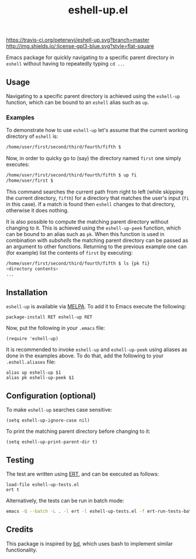 #+STARTUP: showall

#+TITLE: eshell-up.el

[[https://melpa.org/#/eshell-up][file:https://melpa.org/packages/eshell-up-badge.svg]]
[[http://melpa-stable.milkbox.net/#/eshell-up][file:http://melpa-stable.milkbox.net/packages/eshell-up-badge.svg]]
[[https://travis-ci.org/peterwvj/eshell-up.svg?branch=master]]
[[http://www.gnu.org/licenses/gpl-3.0.html][http://img.shields.io/:license-gpl3-blue.svg?style=flat-square]]

Emacs package for quickly navigating to a specific parent directory in
=eshell= without having to repeatedly typing =cd ..=.

** Usage

Navigating to a specific parent directory is achieved using the
~eshell-up~ function, which can be bound to an =eshell= alias such as
~up~.

*** Examples

To demonstrate how to use =eshell-up= let's assume that the current
working directory of =eshell= is:

#+BEGIN_SRC bash
/home/user/first/second/third/fourth/fifth $
#+END_SRC

Now, in order to quicky go to (say) the directory named =first= one
simply executes:

#+BEGIN_SRC bash
/home/user/first/second/third/fourth/fifth $ up fi
/home/user/first $
#+END_SRC

This command searches the current path from right to left (while
skipping the current directory, =fifth=) for a directory that matches
the user's input (=fi= in this case). If a match is found then
=eshell= changes to that directory, otherwise it does nothing.

It is also possible to compute the matching parent directory without
changing to it. This is achieved using the ~eshell-up-peek~ function,
which can be bound to an alias such as ~pk~.  When this function is
used in combination with /subshells/ the matching parent directory can
be passed as an argument to other functions.  Returning to the
previous example one can (for example) list the contents of =first= by
executing:

#+BEGIN_SRC bash
/home/user/first/second/third/fourth/fifth $ ls {pk fi}
<directory contents>
...
#+END_SRC

** Installation

=eshell-up= is available via [[https://github.com/melpa/melpa][MELPA]]. To add it to Emacs execute the
following:

#+BEGIN_SRC elisp
package-install RET eshell-up RET
#+END_SRC

Now, put the following in your =.emacs= file:

#+BEGIN_SRC elisp
(require 'eshell-up)
#+END_SRC

It is recommended to invoke ~eshell-up~ and ~eshell-up-peek~ using
aliases as done in the examples above.  To do that, add the following
to your =.eshell.aliases= file:

#+BEGIN_SRC
alias up eshell-up $1
alias pk eshell-up-peek $1
#+END_SRC

** Configuration (optional)

To make =eshell-up= searches case sensitive:

#+BEGIN_SRC elisp
(setq eshell-up-ignore-case nil)
#+END_SRC

To print the matching parent directory before changing to it:

#+BEGIN_SRC elisp
(setq eshell-up-print-parent-dir t)
#+END_SRC

** Testing

The test are written using [[https://www.gnu.org/software/emacs/manual/ert.html][ERT]], and can be executed as follows:

#+BEGIN_SRC elisp
load-file eshell-up-tests.el
ert t
#+END_SRC

Alternatively, the tests can be run in batch mode:

#+BEGIN_SRC bash
emacs -Q --batch -L . -l ert -l eshell-up-tests.el -f ert-run-tests-batch-and-exit
#+END_SRC

** Credits

This package is inspired by [[https://github.com/vigneshwaranr/bd][bd]], which uses bash to implement similar
functionality.
